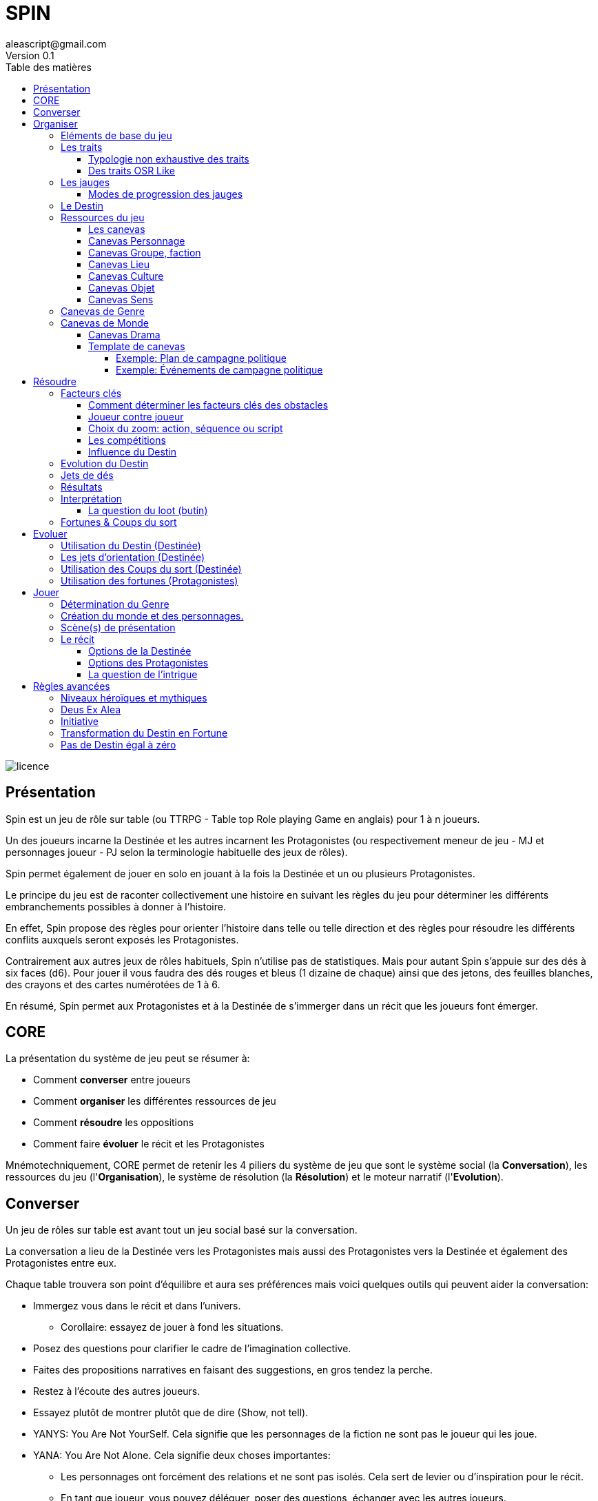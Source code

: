= SPIN
aleascript@gmail.com
Version 0.1
:doctype: book
//:sectnums:
:toc:
:toclevels: 4
:toc-title: Table des matières
:description: SPIN est un jeu de rôles générique
:keywords: JdR, Solo
:imagesdir: ./img
image::licence.png[]

== Présentation

Spin est un jeu de rôle sur table (ou TTRPG - Table top Role playing Game en anglais) pour 1 à n joueurs.

Un des joueurs incarne la Destinée et les autres incarnent les Protagonistes (ou respectivement meneur de jeu - MJ et personnages joueur - PJ selon la terminologie habituelle des jeux de rôles). 

Spin permet également de jouer en solo en jouant à la fois la Destinée et un ou plusieurs Protagonistes. 

Le principe du jeu est de raconter collectivement une histoire en suivant les règles du jeu pour déterminer les différents embranchements possibles à donner à l'histoire.

En effet, Spin propose des règles pour orienter l'histoire dans telle ou telle direction et des règles pour résoudre les différents conflits auxquels seront exposés les Protagonistes.

Contrairement aux autres jeux de rôles habituels, Spin n'utilise pas de statistiques. Mais pour autant Spin s'appuie sur des dés à six faces (d6). Pour jouer il vous faudra des dés rouges et bleus (1 dizaine de chaque) ainsi que des jetons, des feuilles blanches, des crayons et des cartes numérotées de 1 à 6.

En résumé, Spin permet aux Protagonistes et à la Destinée de s'immerger dans un récit que les joueurs font émerger. 

== CORE

La présentation du système de jeu peut se résumer à:

* Comment *converser* entre joueurs
* Comment *organiser* les différentes ressources de jeu
* Comment *résoudre* les oppositions
* Comment faire *évoluer* le récit et les Protagonistes

Mnémotechniquement, CORE permet de retenir les 4 piliers du système de jeu que sont le système social (la **Conversation**), les ressources du jeu (l'**Organisation**), le système de résolution (la **Résolution**) et le moteur narratif (l'**Evolution**).


== Converser

Un jeu de rôles sur table est avant tout un jeu social basé sur la conversation.

La conversation a lieu de la Destinée vers les Protagonistes mais aussi des Protagonistes vers la Destinée et également des Protagonistes entre eux.

Chaque table trouvera son point d'équilibre et aura ses préférences mais voici quelques outils qui peuvent aider la conversation:

* Immergez vous dans le récit et dans l'univers.
    - Corollaire: essayez de jouer à fond les situations.
* Posez des questions pour clarifier le cadre de l'imagination collective.
* Faites des propositions narratives en faisant des suggestions, en gros tendez la perche.
* Restez à l'écoute des autres joueurs. 
* Essayez plutôt de montrer plutôt que de dire (Show, not tell).
* YANYS: You Are Not YourSelf. Cela signifie que les personnages de la fiction ne sont pas le joueur qui les joue.
* YANA: You Are Not Alone. Cela signifie deux choses importantes: 
    - Les personnages ont forcément des relations et ne sont pas isolés. Cela sert de levier ou d'inspiration pour le récit.
    - En tant que joueur, vous pouvez déléguer, poser des questions, échanger avec les autres joueurs. 
* Il n'y a ni gagnant, ni perdant (même quand les Protagonistes échouent). 
* Utilisez les traits et les facteurs-clés (voir plus loin) en cas de panne d'inspiration. 
* Prenez des notes même si le jeu est essentiellement oral. 


== Organiser

=== Eléments de base du jeu

Les éléments de base que nous détaillerons plus loin sont les suivants:

* Les **Traits** sont ce qui caractérise les personnages voire aussi n'importe quel élément du jeu (lieu, danger,...). Contrairement à beaucoup d'autres systèmes de JdR, les traits n'ont pas de valeur numérique. Ce sont juste des traits.

_Exemples:_

```
grand, fort, hache, riche, en froid avec l'oncle Tom, déteste les magiciens,barbare, guerrier, grimoire de Raaaaalgnarok, le bluebird transporteur stellaire de classe IV, les plans de Dj sont toujours foireux, "Par le pouvoir du Crâne Ancestral", ....
```

* Les **Jauges**  mesurent une évolution, soit un avancement positif (dans ce cas on parlera de *Progression*), soit une dégradation de ressource ou d'un état. On peut les voir comme une sorte de trait graduel en quelque sorte. Les jauges sont représentées par des cases et ne peuvent avoir que 3 valeurs représentées par des barres (I faiblement avancée, II fortement avancée, [.line-through]#II# ou III épuisée). 

_Exemples:_

```
* Blessé [x] qui correspond à I,
* Appauvri [x][x][ ] qui correspond à II,
* Dénigré [x][x][x] qui correspond à III, 
* Avancement [x][ ], qui correspond à I,
* Dérangé [ ], qui correspond à 0
```

* Les **Fortunes** sont des jetons obtenus par les Protagonistes dans certains cas en cas d'exploit ou de fiasco et permettent par la suite d'agir sur l'histoire ou de faire évoluer leur personnage.

* Les **Coups du sort** sont des cartes obtenues par la Destinée dans certains cas en cas de fiasco ou d'exploit. La Destinée garde les coups du sort secrets jusqu'à ce qu'elle choisisse de les utiliser dans le récit.

* Le **Destin** est un élément géré par la Destinée. Il est unique et partagé par tous les joueurs mais sa valeur est inconnue des Protagonistes. Il permet de proposer des difficultés réalistes et cohérentes avec le rythme de l'histoire en fonction des choix des Protagonistes. Quand le Destin est négatif, c'est que les Protagonistes ne prennent pas beaucoup de risques et dans ce cas, il faut corser les obstacles et s'il est positif, c'est le cas inverse. On matérialise le Destin par des dés rouges ou bleus. Si les dés sont bleus c'est que le Destin est positif en faveur des Protagonistes. Si les dés sont rouges c'est que le Destin est négatif et en leur défaveur.

=== Les traits

Un trait est un diminutif de trait caractéristique. Il s'applique autant aux personnages (Protagonistes, ennemis, alliés) qu'aux obstacles ou encore au contexte environnant.

Dans certains cas, le même trait peut fournir un avantage alors que dans d'autres, il fournira un désavantage.

Un trait applicable fournit 1D dans une opposition.

==== Typologie non exhaustive des traits

Pas besoin de noter quel type de traits il s'agit quand il est inscrit mais cette typologie peut aider à savoir s'ils seront ou pas des facteurs clés dans telle ou telle opposition.

* *Aptitude / Couleur*

Les traits de couleur fournissent rarement des facteurs clés. 

* *Manœuvre / Réflexe*

Les traits de manoeuvre mette plus de temps pour être utilisé qu'un trait de réflexe.

* *Implicite / Explicite*

Certains traits peuvent être implicites et découler d'un autre trait plus générique. 

* *Savoir-être / Savoir-faire*

Cela permet de distinguer les traits qui relèvent de l'action de ceux qui relèvent du comportement ou de l'attitude. 

* *Propre / Externe*

Un élément fictionnel peut avoir un trait qui lui est propre mais aussi un trait qui provient de l'extérieur (comme une relation, un matériel, un équipement, une possession par exemple). 

* *Défaut / Qualité*

Certains traits sont plus des défauts que des qualités. Mais comme dit l'adage, on a aussi souvent le défaut de ses qualités. 

* *Simple / Composite*

La majorité des traits sont des traits simples mais on peut imaginer des traits qui découlent d'autres traits. Par exemple, un accès à la magie peut être conditionné par un trait global qui s'il disparait, empêche l'utilisation de tous les autres traits. 

==== Des traits OSR Like

On peut tout à fait envisager d’utiliser un modèle à caractéristiques de type OSR (en plus d’autres traits plus spécifiques).

On peut ainsi retrouver les caractéristiques classiques suivantes: 

* FORce, DEXtérité, CHARisme, INTelligence, CONstitution, SAGesse (modèle D&D et BRP)
* Physique, Mental, Esprit

Cela peut avoir une incidence sur la création du personnage.

_Exemples:_

```
* A 6 caractéristiques, choisir 2 traits forts et 1 trait faible.
* A 3 caractéristiques, choisir 1 trait fort et 1 trait faible.
```


C'est réducteur mais efficace pour caractériser rapidement un personnage (Protagoniste ou obstacle).

=== Les jauges

Les jauges mesurent l'épuisement d'un état ou d'une ressource quelconque.

Elles se mesurent sur 3 niveaux:

* I: dégradée
* II: faible
* [.line-through]#II# ou III: épuisée

Les jauges avancent de manière graduelle: une graduation qui initie le niveau et une autre qui le valide.

_Exemples:_

```
* Blessé [ ] équivaut à 0
* Blessé [x] équivaut à I
* Blessé [x][ ] équivaut à I
* Blessé [x][x] équivaut à II
* Blessé [x][x][ ] équivaut à II
* Blessé [x][x][x] équivaut à III 
```

Généralement un état à [.line-through]#II#: signifie la fin du Protagoniste.
Alors qu'une ressource à [.line-through]#II#: signifie plutôt l'impossibilité de réaliser des actions en lien avec cette ressource.

Seuls les Protagonistes ont des jauges. Mais on peut envisager de fournir des jauges pour des adversaires importants de la fiction. Ce sont les **boss** de la fiction. Dans ce cas, un succès des héros contre le boss en question pourra lui enlever une ressource ou avoir un impact de jauge. Si les héros réalisent un exploit on pourra envisager l'élimination du boss (sauf en cas de veto au niveau de l'intrigue et dans ce cas, on pourra avoir un impact de jauge important II au lieu de I ce qui rend le boss particulièrement affaibli en attendant qu'il se requinque).

Une jauge influence aussi les oppositions:

* Une jauge à I donne 1D de malus
* Une jauge à II donne 2D de malus

De plus, on peut créer des jauges positives pour mesurer un avancement positif (une montée en grade par exemple). Par contre, ces jauges positives ne donnent pas de dé de bonus. On appelle ce type de jauge des progressions.

===== Modes de progression des jauges

Par défaut, nous avons vu que les jauges évoluent de 2 en 2.

Pour autant, la Destinée peut envisager des modes d'évolution de 1 en 1 (mode extrême ou difficile) ou de 3 en 3 (mode facile ou safe). Ces modes peuvent correspondre à un type de lieu dans la fiction (mode extrême dans un plan divin par exemple et mode safe dans la réalité virtuelle...).

=== Le Destin

Le Destin mesure la prise de risque des Protagonistes. Elle est commune à la partie et à tous les Protagonistes.

Le Destin permet d'équilibrer les difficulés rencontrées en récompensant les prises de risque.

C'est un nombre qui vaut zéro en début de partie et peut être ensuite négatif ou positif.

Le joueur en charge de gérer le Destin est appelé la Destinée.


=== Ressources du jeu

Les Protagonistes et la Destinée auront à leur disposition:

* Des feuilles correspondant aux canevas des éléments fictionnels dont ils ont la responsabilité. Ainsi:
    - Les Protagonistes auront devant eux la fiche de Protagoniste (canevas Personnage) et éventuellement la fiche de groupe (canevas Groupe) s'ils appartiennent à un groupe.
    - La Destinée aura devant elle les fiches de monde, de drama et divers canevas selon les éléments fictionnels introduits. La Destinée maintiendra également une liste des enjeux au fur et à mesure qu'ils émergent.
* Des feuilles vierges pour la prise de notes.
* Des dés (bleus pour les Protagonistes, rouges pour la Destinée).
* Les dés du Destin (bleus ou rouges) pour la Destinée.

==== Les canevas

Les canevas sont des fiches permettant de développer un élément fictionnel selon 6 axes.

*Pourquoi six axes?*

1. Cela correspond aux *6 faces* d'un dé.
2. Cela correspond aussi aux *6 questions* de base: Où-Quand/Qui/Quoi/Comment/Combien/Pourquoi.


Dans une histoire improvisée, les canevas sont souvent incomplets à leur création et c'est tout l'enjeu de la partie de les compléter au fur et à mesure des scènes.

En utilisant les canevas, on voit mieux où sont les blancs à combler et cela facilite l'improvisation pour la Destinée.

Les canevas sont essentiellement utilisés par la Destinée qui les gardent cachés des Protagonistes (via un écran par exemple ou en pliant les feuilles).

<<<

==== Canevas Personnage

Ce canevas de création de personnage est très ouvert et peut être utilisé pour créer un Protagoniste mais aussi n'importe quel autre second rôle, figurant, boss, super-vilain, sbire bref personnage non joueur (PNJ).

[.stripes-even,cols="1,20"]
|===
|1|Son apparence, ses origines
|2|Son occupation
|3|Ses forces et faiblesses
|4|Ses relations, son caractère, son appartenance à un groupe éventuellement
|5|Ses possessions et moyens
|6|Ses valeurs, croyances, cultes, magie, objectifs
|===

==== Canevas Groupe, faction

[.stripes-even,cols="1,20"]
|===
|1|Quartiers généraux
|2|Membres du groupe
|3|Alliés et ennemis du groupe, relations au sein du groupe
|4|Hiérarchie du groupe, gouvernance
|5|Ressources et moyens du groupe
|6|Objectif(s) du groupe
|===

==== Canevas Lieu

[.stripes-even,cols="1,20"]
|===
|1|L'arrivée, l'aspect extérieur
|2|Les caractéristiques intérieures  (architecture, déco, style, ambiance)
|3|L'usage du lieu, les habitants du lieu
|4|Les alentours du lieu
|5|Les opportunités du lieu
|6|Les secrets du lieu (histoire, passages secrets, etc...)
|===

==== Canevas Culture

[.stripes-even,cols="1,20"]
|===
|1|Universaliste? Globalisant ou pas?
|2|Neutre, austère ou émotionnel, passionné?
|3|Règles sociales strictes ou flexibles?
|4|Individualisme ou collectivisme?
|5|Mérite ou lignage?
|6|Raison ou croyance / temps séquentiel ou temps synchrone?
|===

==== Canevas Objet

[.stripes-even,cols="1,20"]
|===
|1|Apparence particulière?
|2|Utilité, impact de l'objet?
|3|Comment l'utiliser?
|4|A t'il de la valeur? Est-il rare?
|5|S'use t'il? Comment s'entretient-il?
|6|A t'il un secret?
|===

==== Canevas Sens

[.stripes-even,cols="1,20"]
|===
|1|Début d'une sensation (picotement, odeur,...)
|2|Sens immédiat, réel (tu vois, tu sens, ...)
|3|C'est un autre qui sent
|4|Un sens puissant (très chaud, très froid, pestilentiel)
|5|Perte du sens (aveuglé, sourd...)
|6|Au delà du sens, 6eme sens, sens contradictoire
|===

=== Canevas de Genre

Meme si l'on a un univers en tête, il peut être bon d'en rappeler les bases.

Voici un canevas en 6 questions pour aider à déterminer un genre.

On peut répondre à toutes les questions de maniere collégiale ou de manière individuelle en tirant une carte de 6 jusqu'à ce que l'ensemble des cartes aient été passées.

[.stripes-even,cols="1,20"]
|===
|1|Réel ou imaginaire ? Époque ?
|2|Humain ou non humain ?
|3|Action ou social ?
|4|Puissant ou lambda ?
|5|Foisonnant ou aride ? Sauvage ou exploité ?
|6|Surnaturel ou pas ?
|===

A la fin, on discute des réponses pour déterminer le genre.

===  Canevas de Monde

Généralement, au fur et à mesure qu'on définit un élément, on en informe les autres pour que tout le monde puisse petit à petit s'accorder.

Il ne s'agit pas d'être exhaustif mais de dresser ce que tout le monde connait ou ce que surtout les Protagonistes connaissent du monde.

[.stripes-even,cols="1,20"]
|===
|1|Le lieu
|2|Les habitants
|3|Le contexte sociétal
|4|Les pouvoirs en place, les opposants
|5|L'économie, les ressources
|6|Les mystères, les croyances, les secrets
|===

==== Canevas Drama

Ce canevas peut être utilisé pour noter les intentions narratives que souhaite développer la Destinée.

[.stripes-even,cols="1,20"]
|===
|1|Où ? Le terrain de jeu : des lieux, des tropes, des chronologies...
|2|Qui ? Des leviers sur les Protagonistes : leurs faiblesses surtout.
|3|Quoi ? Thématique/Propos: une thématique à explorer avec une proposition dessus en particulier.
|4|Comment ? Ton: comique, tragique, sombre, joyeux, etc...
|5|Combien (ressources) ? Coffre a jouets: des éléments fictionnels intéressants un certain temps ainsi que le type de Jauges qu'on souhaite donner aux Protagonistes.
|6|Pourquoi ? Drama : ou comment les problèmes arrivent. Idéalement, comment les réussites se transforment en nouvaux problèmes.
|===

<<<

==== Template de canevas

Un canevas générique qui reprend tout simplement le sens des six.

[.stripes-even,cols="1,3,20"]
|===
|1|Où ?| Début, Surface, Origine
|2|Qui ?| Base, Coeur, Principal, Acteur
|3|Quoi ?| Interaction, Relations
|4|Comment| ? Hiérarchie, Organisation
|5|Combien ?| Moyens, Ressources
|6|Pourquoi ?| Autre, Inattendu, Caché, Inattendu
|===

Voici deux canevas un peu atypiques pour illustrer à quel point le découpage en six peut être fécond en terme de jeu:

====== Exemple: Plan de campagne politique

Un canevas pour les actions possibles d'un candidat lors d'une campagne politique.

[.stripes-even,cols="1,20"]
|===
|1|Meeting
|2|Ralliements, alliances
|3|Déclaration choc
|4|Laver son image
|5|Récolte de fonds
|6|Révéler un scandale
|===

====== Exemple: Événements de campagne politique

Un canevas qui donne des pistes pour générer les coups du sort politiques.

[.stripes-even,cols="1,20"]
|===
|1|Découverte : réagir à l'actualité du jour
|2|Pris a parti : poignardé, trahi
|3|Mission : attaqué par un autre candidat
|4|Hors-champ : ce que font les autres engendre une baisse dans les sondages
|5|Contretemps : signatures, financement, probleme d'organisation, de management
|6|Rebondissement : éclaboussé par un scandale
|===



== Résoudre

Ce sont les règles du système de résolution de Spin.

Quand une opposition émerge du récit, cela se déroule en 4 étapes:

1. On détermine les *facteurs-clés* et donc les pools de dés rouges et bleus qu'il faudra lancer.
2. La Destinée fait évoluer la valeur du *Destin* en fonction de la différence entre les dés bleus et rouges.
3. On *lance* les dés.
4. La Destinée *interprète* le résultat.

=== Facteurs clés

Quand un Protagoniste est confronté à un obstacle, on traduit cela en opposition.

Le Protagoniste annonce son objectif et on détermine les facteurs-clés de chaque camp par rapport à cet objectif: d'un côté les facteurs qui peuvent avantager le Protagoniste, de l'autre ceux qui peuvent avantager l'obstacle.

Chaque facteur-clé représente alors en terme de jeu 1D.

N'oubliez pas non plus les jauges en lien avec l'opposition qui peuvent alors fournir dans ce cas 1D ou 2D à l'adversaire.

Par défaut, une opposition est donc 1D contre 1D.

On notera par la suite: x/y pour x dés Protagoniste contre y dés obstacle.

Si le nombre de dés du Protagoniste est supérieur ou égal au nombre de dés de l'obstacle, on dit que le Protagoniste est le *favori*.

Si le nombre de dés du Protagoniste est inférieur au nombre de dés de l'obstacle, on dit que le Protagoniste est l'*outsider*.

==== Comment déterminer les facteurs clés des obstacles

On commence généralement par placer 1d pour chaque camp (dé bleu pour les Protagonistes, dé rouge pour l'obstacle). Puis on ajoute des dés de la même couleur pour les avantages de chaque camp. Un handicap pour un camp devient un avantage pour l'autre. C'est aussi simple que cela. Si deux avantages s'équilibrent, cela ajoute 1d dans chaque camp.

En procédant ainsi, cela permet de mieux mettre en place ce qui se joue et de rendre l'immersion plus palpable.

Un obstacle peut également être un problème à résoudre ou quelque chose d'abstrait. _Exemples: une énigme, une enquête, une fabrication complexe, quelque chose à réparer._

Dans ce cas, côté obstacle, on a donc un certain nombre de facteurs clés qu'il faudra trouver pour réussir l'opposition. Côté Protagoniste, on va donc comme pour toute opposition tenter de mettre en avant certains facteurs: certains seront inutiles, d'autres permettront de passer l'obstacle.

_Exemples d'obstacles abstraits ou non personnifiés:_

```
* Résoudre une enquête: le coupable, le mobile, le mode opératoire
* Fabriquer une potion: un laboratoire, des ingrédients, une recette
```

==== Joueur contre joueur

Il est possible qu'un Protagoniste s'oppose à un autre. Dans ce cas, on considère que le Protagoniste agresseur est l'obstacle, l'antagonisme du conflit et que le Protagoniste agressé est le Protagoniste du conflit. L'objectif de la résolution est donc celui de l'agressé.

Mais dans ce cas, il n'y a pas lieu de recalculer le Destin sauf si la Destinée souhaite modifier l'équilibre de l'opposition en faisant intervenir des traits extérieurs pour tel ou tel camp. On pourra alors ajouter au Destin la différence entre les dés ajoutés par la Destinée. _Exemple: si la Destinée ajoute un dé pour un joueur et ajoute deux dés pour l'autre joueur, on ajoutera un point de Destin au final._

==== Choix du zoom: action, séquence ou script

Le système peut résoudre une action locale mais aussi toute une série d'actions étalées dans le temps (un plan donc).

Le choix du zoom est souvent implicite.

* Une action correspond à l'opposition par défaut.

* Une séquence désigne une série d'actions utilisées pour résoudre en un jet toute une scène.

* Un script représente une suite de scènes connues à l'avance pour arriver à un résultat.

En cas d’ambiguïté c’est le Protagoniste impliqué qui choisit le niveau de zoom.

Comment gérer les *scripts* et les *séquences*?

- On décompose l'obstacle en étape (actions pour une séquence, scènes pour un script) et chaque étape représente 1 ou plusieurs clés a franchir.
- Les Protagonistes doivent donc fournir les dés qui permettent de franchir ces clés - sinon handicap  (possibilité d'avantage même)
- On résout. En cas d'échec, on compte le nombre de pairs côté Protagoniste pour tomber sur l'étape qui a échoué (1 pair = 1 clé franchie). En cas de succès,  on est forcément au bout.

La séquence ou le script peut ensuite être narré collectivement.

==== Les compétitions

Ce type d'obstacle est un peu particulier car dans ce cas, les deux camps ont un même objectif voire même deux objectifs différents.

On va donc comparer les résultats des résolutions de chaque camp face à l'obstacle.

Chaque camp forme son pool face à son objectif (qui forme aussi son pool) et on compare les résultats, en sachant que **seul un succès ou un exploit permet de vraiment atteindre l'objectif**.

Les succès et échecs *partiels* mesurent l'avancement en fournissant un avantage ou un handicap pour un autre lancer voire pour éventuellement expérimenter une autre stratégie.

les **échecs** et les **fiascos** mettent de sérieux batons dans les roues au camp qui les subissent puisque pour rester dans la compétition, il faudra subir un ou des préjudices.

En cas d'**égalité de succès ou d'exploit**, on peut exceptionnellement déclarer les compétiteurs ex aequo mais si l'égalité n'est pas possible fictionnellement, on peut déclarer gagnant in extremis le camp qui a la somme des résultats pairs la plus grande (en privilégiant les Protagonistes en cas d'égalité absolue).

_Exemple:_
```
Bob et John sont en compétition pour arriver avant l'autre dans le bureau du directeur situé à l'autre bout de la ville. Bob va utiliser son hélico et John va prendre sa moto.
Bob: hélico, rapide vs trouver où se poser / John: moto, GSX-R  vs circulation.
Bob obtient un échec et John un revers. Bob n'arrive pas à faire décoller l'hélico mais il décide de continuer et donc il finit par décoller mais son hélico a un sérieux problème d'assiette (préjudice: hélico dégradé I). John grille un feu et est pris en chasse par la police.
On continue.
Bob: hélico, rapide vs se poser (l'état dégradé de l'helico meme s'il vole bizarrement ne le gêne pas) / John: moto, GSX-R vs circulation, police.
Cette fois les deux obtiennent un succès (6,4 pour Bob et 2,2 pour John). Bob se pose sur le toit et file vers le bureau, John a réussi à semer la police et arrive en bas de l'immeuble et fonce vers le bureau. Bob ouvre la porte du directeur et dix secondes plus tard John arrive essouflé. En cas d'égalité absolue on aurait pu imaginer Bob et John se ruant en même temps sur la porte du bureau!
```

==== Influence du Destin

Le Destin essaie toujours de revenir à l'équilibre. Par conséquent, quand il faut déterminer les faceteurs-clés, la Destinée est invitée à prendre en compte la valeur actuelle du Destin pour ajouter des dés bleus ou rouges pour corser ou réduire la difficulté.

En effet, on verra dans l'étape suivante que le Destin va évoluer en fonction des dés présents et non encore lancés.

Il ne s'agit pas d'être systématique mais cela vous donne une indication, une direction à suivre pour déterminer la difficulté des obstacles.

Un obstacle très difficile pourra être modulé en plus facile si le Destin est positif et inversement, un obstacle a priori facile pourra être plus difficile que prévu si le Destin est négatif.

_Exemples:_

```
* Destin > 0, suite à d'excellentes conditions météo, +1D bleu pour la traversée du lac en bateau.
* Destin < 0, le sol est particulièrement glissant, +1D rouge.
```


=== Evolution du Destin

On ajoute au Destin la différence entre le nombre de dés de l'obstacle et le nombre de dés du Protagoniste.

_Exemples:_

```
- 2/2: le Destin n'évolue pas.
- 3/2: le Destin perd un point
- 4/6: le Destin gagne deux points
```

On peut utiliser un compteur mais il est plus facile utiliser des dés de couleur différente.

_Exemple:_

```
Prenons des dés rouges pour les obstacles et dés bleus pour les Protagonistes.

On procède de la sorte: quand on a déterminé la valeur de l'opposition (x/y), on a donc x dés rouges et y dés bleus.

Si x et y sont différents, on prend la différence dans les dés de la couleur pour qu'on ait une opposition équilibrée et on les met de côté.

Ainsi on a un pool de dés rouges et bleus à côté dont on élimine les duos rouge/bleu pour n'avoir qu'une seule couleur.

Un nombre de dés rouges (dés obstacles) donne la valeur négative du Destin alors qu'un nombre de dés bleus (dés Protagonistes) donne la valeur positive du Destin.
```


=== Jets de dés

* Chaque camp jette ensuite les dés.
* Pour *chaque* 6 obtenu, le camp peut lancer 1D supplémentaire.
* Si lors de ces jets supplémentaires, un 6 apparait, on ne lance pas de dé supplémentaire.
* On compte ensuite le nombre de chiffres pairs de chaque camp et on compare.

<<<

=== Résultats

* En cas d'égalité:
- Il n'y a aucun pair: c'est un **échec partiel**.
- Le nombre de pairs est supérieur à 0: c'est un **succès partiel**.
* Le nombre de pairs du Protagoniste est supérieur au nombre de pairs de l'obstacle:
- strictement supérieur à deux fois le nombre de pairs de l'obstacle (ou supérieur ou égal à 2 si l'obstacle n'a obtenu aucun pair): c'est un **exploit**
- sinon: c'est un **succès**.
* Le nombre de pairs de  l'obstacle est supérieur au nombre de pairs du Protagoniste:
- strictement supérieur à deux fois le nombre de pairs du Protagoniste (ou supérieur ou égal à 2 si le Protagoniste n'a obtenu aucun pair): c'est un **fiasco**.
- sinon: c'est un **échec**.

=== Interprétation

[.stripes-even,cols="1,3,3,2,10"]
|===
|1| **Exploit** | _Waouh_, _Formidable_ | OUI ET | L'objectif est atteint et le Protagoniste remporte un gain inattendu (jauge, trait, impact fictionnel exceptionnel).
|2|**Succès** | _Réussi_ | OUI | L'objectif est atteint. L'impact fictionnel est positif.
|3|**Succès partiel** | _Mitigé_ | OUI MAIS | L'objectif est atteint mais revu à la baisse. Quand l'objectif ne peut pas être mitigé ou que le Protagoniste refuse qu'il le soit, l'objectif est alors atteint mais le Protagoniste subit une perte (jauge, trait).
|4|**Echec partiel** |_Gêné_| NON MAIS | L'objectif n'est pas atteint mais une opportunité s'ouvre (pour réessayer éventuellement avec un bonus).
|5|**Echec** | _Raté_| NON | L'objectif n'est pas atteint. Suivant la fiction, on peut subir une perte. L'impact fictionnel est négatif.
|6|**Fiasco** |_Oups_, _Déplorable_ | NON ET | L'objectif n'est pas atteint et le Protagoniste subit une perte (jauge, trait, impact fictionnel désastreux).
|===

Les différents résultats sont dans la main de la Destinée. Il peut proposer des options mais c'est elle qui décide s'il y a lieu de proposer la fin de l'opposition ou pas ou si elle pense qu'à ce moment là cela serait bien de continuer.

Evidemment à tout moment, le Protagoniste peut changer son objectif et c'est même souhaitable pour ne pas rendre le jeu monotone.

Les fiascos et les exploits sont d'excellentes occasions pour révéler un trait sur un Protagoniste (lâche, courageux, futé, ami/ennemi d'untel, etc...).

Les fiascos et les exploits vont permettre aussi de révéler des choses surprenantes. En effet, on peut également faire de l'obtention  d'un trait ou d'un avancement de jauge l'enjeu de l'opposition. Dans ce cas, il sera possible d'obtenir un trait de jauge ou un trait en cas de succès ou d'échec également. Et en cas de fiasco ou échec, il y aura une suprise négative ou positive en plus.

Un truc qui marche aussi pour les fiascos c'est d'introduire un nouveau danger ou de faire avancer la menace immédiatement suite à l'échec du jet. Et pour les exploits, un autre truc qui marche c'est le cadeau inattendu.

Dans certains cas, on ne veut pas jouer la situation mais juste en connaitre l'issue. Les résultats partiels peuvent être difficiles à interpréter mais on peut utiliser la table suivante pour les interpréter:

* Succès/Echec partiels: couleur, émotion, ressenti sans impact réel
* Succès/Echec: fait probable
* Exploit/Fiasco: fait improbable

```
TIPS
* Les fiascos/exploits relèvent de l'imprévu ou agissent sur les traits et les jauges.
* Les succès/échecs (partiels ou pas) relèvent du probable et s'appuie en général sur les facteurs clés de l'opposition.
```

==== La question du loot (butin)

Très répandu dans le jeu de rôles, il s'agit de piller les ressources de l'adversaire vaincu. Cela paraît incompatible avec la règle des gains qui sont obtenus uniquement en cas d'exploit. On peut s'en sortir de la manière suivante:

- Utiliser le **jeu à somme nulle** pour justifier que des gains ne sont pas si utiles que ça: une armure trop lourde à porter ou qui n'est pas à sa taille, une arme qu'on ne sait pas vraiment utilisée, etc... Ainsi si le Protagoniste veut utiliser le gain il aura un avantage mais aussi un handicap (+1/+1 donc).
- Distinguer les gains utiles uniquement pour la session en cours (donc non durables). Ces derniers peuvent être obtenus sur des succès simples.


<<<

=== Fortunes & Coups du sort

* En cas de fiasco,
    - si le Protagoniste est favori, il gagne une Fortune,
    - si le Protagoniste est l'ousider, on attire l'attention du Destin.
* En cas d'exploit,
    - si le Protagoniste est l'outsider, il gagne une Fortune,
    - si le Protagoniste est le favori, on attire l'attention du Destin.

Attirer l'attention du Destin, cela signifie que la Destinée tire une carte Coup du sort qu'elle pourra jouer dès qu'elle veut. En effet, on a vu plus haut que le Destin essayait de revenir à l'équilibre. Les situations trop évidentes l'attirent donc (fiasco pour un outsider ou exploit pour un favori) et c'est pour cela qu'il fournit des Coups du sort à la Destinée que celle-ci pourra utiliser pour changer l'ordre des choses. Ainsi quand on attire l'attention du Destin, on pioche une carte Coup du Sort (parmi les 6 possibles):

[.stripes-even,cols="1,20",%unbreakable]
|===
|1|Découverte
|2|Pris a parti
|3|Mission
|4|Hors-champ
|5|Contretemps
|6|Rebondissement
|===

== Evoluer

Cette partie recense toutes les règles qui permettent à l'histoire d'évoluer.

On joue pour voir ce qui va arriver. Les Protagonistes sont totalement libres de leurs choix et seuls les résultats des oppositions comptent.

==== Utilisation du Destin (Destinée)

Pour faire un choix d'orientation négatif ou positif, utilisez le Destin. Pour orienter vers quelque chose de négatif, cela coûtera un dé rouge (Destin +1). Pour orienter vers quelque chose de positif, cela coûtera un dé bleu (Destin -1). Si le Destin est égal à 0, demandez à un joueur de lancer un dé. Si le résultat est pair, l'orientation est positive, sinon elle est négative.

==== Les jets d'orientation (Destinée)

Les jets d'orientation sont la plupart du temps à l'initiative de la Destinée mais la plupart du temps lancés par un des Protagonistes.

Le résultat est un résultat symbolique. On retrouve le découpage en 6 vu pour les Canevas.

Pour rappel, l'idée sous-jacente est que l'on peut découper la complexité dans une projection à six dimensions, six directions et donc les six faces d'un dé.

Mais cela correspond aussi aux six questions basiques: *Où-Quand, Qui, Quoi, Comment, Combien, Pourquoi* ainsi qu'aux six champs correspondants: *Lieu, Rencontre, Interaction, Organisation, Ressource, Objectif.*

Ainsi le découpage en six focus peut s'appliquer à toute catégorie du "réel" qu'on veut randomiser et forme donc un spectre à 6 bandes si l'on devait le comparer à quelque chose de plus physique.

Vous trouverez ci-dessous une table représentant un certain nombre de catégories directement exploitables.

Nous invitons les joueurs de la Destinée à se faire un modèle mental du sens des 6 chiffres d'un dé pour pouvoir l'appliquer à n'importe quelle orientation.

Ainsi lorsque la Destinée demande un jet d'orientation, il n'a plus qu'à se focaliser sur l'interprétation qu'il veut en donner en lisant la table ou en se basant sur la valeur symbolique du chiffre.

image::orientations.png[]

=== Utilisation des Coups du sort (Destinée)

Pour orienter le récit de manière qualitative, la Destinée peut également utiliser un Coup du Sort.

En pratique, quand la Destinée connait les objectifs des Protagonistes, elle peut se focaliser sur un des coups du sort qu'elle a en main pour orienter le récit.

_Exemples:_

```
Les Protagonistes décident de se rendre chez la soeur du mort.

* 1. Découverte: la soeur pourrait leur fournir un indice (une photo de classe ou de promo?).
* 2. Pris a parti: en sortant de la morgue, la police leur demande pourquoi ils s'intéressent au mort.
* 3. Mission: la soeur va leur demander quelque chose. Elle parlera si les protagonistes lui ramènent quelque chose du mort (sa bague?).
* 4. Hors-champ: le meurtrier commet un autre crime.
* 5. Contretemps: une autre sous-intrigue refait surface.
* 6. Rebondissement: ils vont découvrir que la soeur s'est suicidée.
```

Bien entendu, la Destinée ne montre pas aux autres joueurs les cartes Coup du Sort qu'elle a tirées et les conserve jusqu'à ce qu'elle les joue. La Destinée peut accumuler plusieurs cartes tant qu'elle ne les joue pas. Evidemment elle ne pourra avoir qu'au maximum 6 cartes, soit l'étendue complète des possibilités en terme de Coups du sort.

Il est possible aussi pour la Destinée de jouer un coup du sort sans qu'il en possède la carte. Cela est possible de la manière suivante:

* Suite à un fiasco.
* Quand la Destinée estime que cela est intéressant pour l'histoire.

Mais jouer un coup du sort sans en avoir la carte rapportera aux Protagonistes un point  de Destin (Destin +1 ou 1 dé bleu).

=== Utilisation des fortunes (Protagonistes)

A tout moment:

* On peut utiliser une fortune pour empêcher la Destinée de jouer un Coup du sort dans la scène.

Lors d'une opposition:

* On peut utiliser 1 fortune pour décaler le résultat d'une opposition (exemple: passer d'échec partiel à succès partiel). Utiliser 1 fortune pour décaler annule un potentiel gain en fortune.

Lors d'un répit ou en fin de session:

* On peut utiliser 1 fortune pour obtenir, supprimer, modifier un trait. Les joueurs devront chercher à le justifier narrativement.
* On peut utiliser 1 fortune pour diminuer une jauge. Comme pour les traits, il faudra le justifier narrativement. Une fortune permet de passer de [.line-through]#II# à II, de II à I ou de I à la suppression de la jauge, indépendamment du nombre de divisions pour les jauges.

== Jouer

Voici le déroulement d'une partie étape par étape.

=== Détermination du Genre

On utilise pour cela le canevas Genre de manière collégiale (ou de manière random). On devrait aboutir à un genre.

Cela permet également à la Destinée de commencer son canevas de Drama qui lui permettra de fixer ses intentions narratives en tant que meneur. Généralement, il gardera secrètes ses intentions narratives et elles seront développées au fil de la partie.

=== Création du monde et des personnages.

Les Protagonistes utilisent chacun un canevas Personnage pour créer leur personnage et en parallèle la Destinée utilise le canevas Monde pour créer les grandes lignes de l'univers.

Au fur et à mesure qu'un joueur remplit un élément du canevas, il en fait part aux autres joueurs pour que tout le monde s'accorde bien sur le cadre narratif de la partie.

S'il y a plusieurs joueurs, il peut être intéressant de créer un canevas Groupe pour le groupe de joueurs et établir les liens qui les unissent. En cas de duo, le type de duo peut également être déterminé dans cette phase là.

=== Scène(s) de présentation

Les scènes de présentation sont optionnelles mais permettent de rentrer dans le jeu et dans la mécanique de jeu.

Lorsque le monde et les Protagonistes sont prêts, on peut jouer une scène de présentation. La scène peut être jouée dans le passé lointain ou dans un passé proche. Peu importe, cela permet de se rôder un peu avec la mécanique de jeu. Idéalement, la scène de présentation devrait contenir une opposition. On ne décompte pas le Destin dans les scènes de présentation. Le cadre (setting) de la scène peut venir du joueur ou de la Destinée.

=== Le récit

On peut ainsi démarrer le récit. La conversation commence. Souvent la Destinée demande simplement aux Protagonistes ce qu'ils sont en train de faire au moment où le récit commence.

Vous trouverez ci-dessous un memento pour la Destinée et les Protagonistes.

<<<

==== Options de la Destinée

[.stripes-even,cols="1,20"]
|===
|1|Créer un monde realiste et un récit cohérent.
|2|Questionner les héros
|3|Résoudre via une opposition
|4|Utiliser le Destin pour orienter le récit
|5|Procéder à un jet d'orientation
|6|Révéler un coup du sort
|===

==== Options des Protagonistes

[.stripes-even,cols="1,20"]
|===
|1|Visualiser la scène
|2|Penser, parler comme le Protagoniste
|3|Tenter quelque chose
|4|Poser des questions à la Destinée
|5|Utiliser une fortune
|6|Demander une résolution
|===

==== La question de l'intrigue

Spin se veut être le plus ouvert pour les Protagonistes. Les joueurs ont un pouvoir total sur ce qu'il est possible de faire. Spin se joue donc a priori sans scénario préconçu. Cela n'empêche pas la Destinée d'avoir une intrigue en tête pour autant. Mais dans ce cas, jouer un coup du sort sans coup du sort disponible rapporte un point de Destin.

== Règles avancées

=== Niveaux héroïques et mythiques

* Certains talents, pouvoirs peuvent être héroïques, exceptionnels. Dans ce cas, ils rapportent 2D.
* On peut même envisager des talents, pouvoirs mythiques, uniques. Dans ce cas, ils rapportent 3D.

Quand on recalcule le Destin, on doit compter le nombre de dés et donc un talent héroïque coûte 2 points de Destin et un talent mythique coûte 3 points de Destin.

Une confrontation entre des personnages de niveaux différents est souvent source d'un déséquilibre du Destin en positif ou en négatif donc il est commun que les Protagonistes évitent ce genre de confrontation.

En particulier, l'utilisation des capacités pour les personnages puissants coûtent beaucoup (2 ou 3 points de Destin), par conséquent ce genre de personnages évitent d'utiliser de telles capacités à tout bout de champ.

Si vous jouez une saga avec des personnages hors-normes (vampires, super-héros, anges, démons, magie), vous pouvez classer les pouvoirs dans la catégorie héroïque mais ce n'est pas une obligation.

En effet, un pouvoir n'est pas forcément puissant: il permet juste de faire des choses non réalisables par des humains réels et en cela il devient donc un avantage pour résoudre des obstacles a priori insurmontables pour des humains lambdas.

On note les caractéristiques héroïques en rajoutant un signe plus  `+` à côté. On note les caractéristiques mythiques en rajoutant deux signes plus `++` à côté.

Grâce aux puissances, on pourrait aussi permettre de transformer une manœuvre en réflexe. Dans ce cas, une manœuvre pourrait être déclenchée sous forme de réflexe mais en n'amenant 1D de moins. Ainsi une manœuvre héroïque pourrait devenir un réflexe héroïque à 1D et une manœuvre mythique pourrait devenir un réflexe mythique à 2D. Dans le premier cas, la résolution ne serait alors plus éligible au Deus Ex Alea alors que dans le deuxième cas, la résolution le serait (voir la prochaine section).

[.underline]#Résumé#

----
* Héroïque (extraordinaire): noté + (+1D)
* Mythique (unique): noté ++ (+2D)

Permet de passer de manœuvre à réflexe (coût 1D).

Peut transformer un trait de couleur en trait aptitude (coût 1D).
----

=== Deus Ex Alea

* Le camp perdant doit avoir utiliser un trait héroïque ou mythique en lien avec quelque chose d'externe.
* Le camp gagnant doit avoir obtenu le même chiffre sur tous les dés.
* Il faut que le Destin ne soit pas nul

Résultat du Deus Ex Alea:

* Le perdant de la confrontation obtient gratuitement autant de points que son amplitude de Destin et il peut alors les utiliser pour décaler le résultat dans le sens qu'il veut.
* Le Destin repart ensuite à 0.

Cela transforme donc totalement le résultat final de la confrontation. Le résultat est interprété narrativement comme une intervention hors-norme d'un élément extérieur.

On peut vouloir rendre l'intervention divine incontrôlable. Dans ce cas, on peut ne plus borner le résultat final et chaque point supplémentaire rajoute un effet et (perte ou gain en plus).

_Exemple: après un échec (-2), un Deus Ex Alea sort avec un Destin à -5. On termine donc l'opposition sur un exploit (OUI ET ET en fait même) et la jauge de Destin retombe à zéro._

**Corollaire du Deus Ex Alea**:

Les personnages puissants pourraient avoir intérêt à jouer avec les personnages moins puissants en ne faisant pas étalage de tout leur potentiel et donc en n'utilisant qu'un seul de leur trait héroïque dans une résolution pour maximiser l'apparition du Deus Ex Alea.

=== Initiative

Dans certains cas, il sera important de connaitre l'ordre d'action. Dans ce cas, on pourra facilement trancher en regardant la valeur du Destin.

En cas de Destin positif, on donnera l'initiative aux Protagonistes.

En cas de Destin négatif, on donnera l'initiative à l'adversaire.

Si le litige est entre les Protagonistes, on pourra jouer les oppositions en parallèle et déterminer que le premier à agir est celui qui a eu le meilleur résultat.

=== Transformation du Destin en Fortune

Cette règle est optionnelle et consiste à donner en fin de partie autant de Fortunes à chaque Protagoniste que la valeur du Destin (si elle est positive bien sûr). En cas de Destin négatif, on ne retire pas de Fortune.

_Exemple: à la fin de la partie le Destin est à +3, chaque joueur recevrait donc 3 Fortunes chacun._

Cette règle est intéressante si votre groupe a subi beaucoup de jauges négatives en prenant des risques et a donc à la fin de la partie un Destin positif. Cela est d'autant plus le cas si les Protagonistes ont utilisé peu de traits dans les résolutions ce qui a diminué leur chance de Fortune.

Cette règle est uniquement là pour pallier un éventuel déséquilibre et ne devrait pas en théorie être systématique.

=== Pas de Destin égal à zéro

Cette règle (totalement optionnelle) ajoute comme contrainte que le Destin ne peut jamais être égal à zéro. Cela oblige narrativement à rajouter des facteurs clés pour ou contre pour empêcher l'équilibre.
